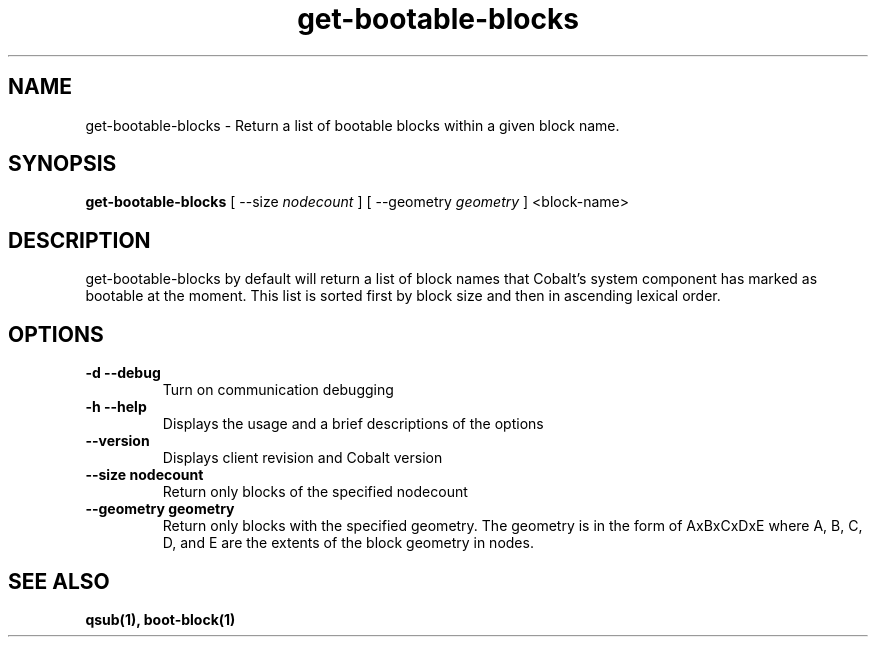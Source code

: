 .TH "get-bootable-blocks" 1 "February 15, 2012" "version 0.99.19" "COBALT COMMANDS"
.SH NAME
get-bootable-blocks \- Return a list of bootable blocks within a given block name.
.SH SYNOPSIS
.B get-bootable-blocks
[ --size
.I nodecount
] [ --geometry
.I geometry
] <block-name>
.SH DESCRIPTION
.PP
get-bootable-blocks by default will return a list of block names that Cobalt's system
component has marked as bootable at the moment.  This list is sorted first by block size
and then in ascending lexical order.
.SH OPTIONS
.TP
.B \-d \-\-debug
Turn on communication debugging
.TP
.B \-h \-\-help
Displays the usage and a brief descriptions of the options
.TP
.B \-\-version
Displays client revision and Cobalt version
.TP
.B \-\-size nodecount
Return only blocks of the specified nodecount
.TP
.B \-\-geometry geometry
Return only blocks with the specified geometry.  The geometry is in the form of
AxBxCxDxE where A, B, C, D, and E are the extents of the block geometry in nodes.

.SH "SEE ALSO"
.BR qsub(1),
.BR boot-block(1)
